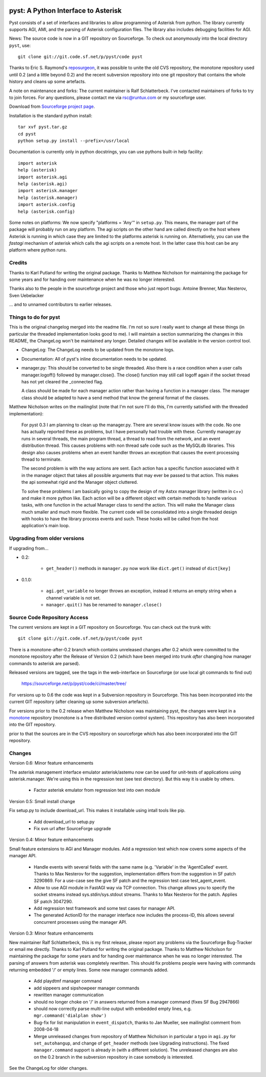 .. image:: http://sflogo.sourceforge.net/sflogo.php?group_id=134329&type=7
    :height: 62
    :width: 210
    :alt: SourceForge.net Logo
    :target: http://sourceforge.net/projects/pyst/

pyst: A Python Interface to Asterisk
====================================

Pyst consists of a set of interfaces and libraries to allow programming of
Asterisk from python. The library currently supports AGI, AMI, and the parsing
of Asterisk configuration files. The library also includes debugging facilities
for AGI.

News: The source code is now in a GIT repository on Sourceforge.
To check out anonymously into the local directory ``pyst``, use::

 git clone git://git.code.sf.net/p/pyst/code pyst

Thanks to Eric S. Raymond's `reposurgeon`_, it was possible to unite the
old CVS repository, the monotone repository used until 0.2 (and a little
beyond 0.2) and the recent subversion repository into one git repository
that contains the whole history and cleans up some artefacts.

.. _reposurgeon: http://www.catb.org/esr/reposurgeon/

A note on maintenance and forks:
The current maintainer is Ralf Schlatterbeck. I've contacted maintainers
of forks to try to join forces. For any questions, please contact me via
rsc@runtux.com or my sourceforge user.

Download from `Sourceforge project page`_.

.. _`Sourceforge project page`: http://sourceforge.net/projects/pyst/

Installation is the standard python install::

 tar xvf pyst.tar.gz
 cd pyst
 python setup.py install --prefix=/usr/local

Documentation is currently only in python docstrings, you can use
pythons built-in help facility::

 import asterisk
 help (asterisk)
 import asterisk.agi
 help (asterisk.agi)
 import asterisk.manager
 help (asterisk.manager)
 import asterisk.config
 help (asterisk.config)

Some notes on platforms: We now specify "platforms = 'Any'" in
``setup.py``. This means, the manager part of the package will probably
run on any platform. The agi scripts on the other hand are called
directly on the host where Asterisk is running in which case they are
limited to the platforms asterisk is running on. Alternatively, you can
use the *fastagi* mechanism of asterisk which calls the agi scripts on a
remote host. In the latter case this host can be any platform where
python runs.

Credits
-------

Thanks to Karl Putland for writing the original package. 
Thanks to Matthew Nicholson for maintaining the package for some years
and for handing over maintenance when he was no longer interested.

Thanks also to the people in the sourceforge project and those who just
report bugs:
Antoine Brenner,
Max Nesterov,
Sven Uebelacker

... and to unnamed contributors to earlier releases.

Things to do for pyst
---------------------

This is the original changelog merged into the readme file. I'm not so
sure I really want to change all these things (in particular the
threaded implementation looks good to me). I will maintain a section
summarizing the changes in this README, the ChangeLog won't be
maintained any longer. Detailed changes will be available in the version
control tool.

* ChangeLog:
  The ChangeLog needs to be updated from the monotone logs.

* Documentation:
  All of pyst's inline documentation needs to be updated.

* manager.py:
  This should be converted to be single threaded.  Also there is a race
  condition when a user calls manager.logoff() followed by
  manager.close().  The close() function may still call logoff again if
  the socket thread has not yet cleared the _connected flag.

  A class should be made for each manager action rather than having a
  function in a manager class.  The manager class should be adapted to
  have a send method that know the general format of the classes.

Matthew Nicholson writes on the mailinglist (note that I'm not sure I'll do
this, I'm currently satisfied with the threaded implementation):

    For pyst 0.3 I am planning to clean up the manager.py.  There are
    several know issues with the code.  No one has actually reported these
    as problems, but I have personally had trouble with these.  Currently
    manager.py runs in several threads, the main program thread, a thread to
    read from the network, and an event distribution thread.  This causes
    problems with non thread safe code such as the MySQLdb libraries.  This
    design also causes problems when an event handler throws an exception
    that causes the event processing thread to terminate.

    The second problem is with the way actions are sent.  Each action has a
    specific function associated with it in the manager object that takes
    all possible arguments that may ever be passed to that action.  This
    makes the api somewhat rigid and the Manager object cluttered.

    To solve these problems I am basically going to copy the design of my
    Astxx manager library (written in c++) and make it more python like.
    Each action will be a different object with certain methods to handle
    various tasks, with one function in the actual Manager class to send the
    action.  This will make the Manager class much smaller and much more
    flexible.  The current code will be consolidated into a single threaded
    design with hooks to have the library process events and such.  These
    hooks will be called from the host application's main loop.


Upgrading from older versions
-----------------------------

If upgrading from...

* 0.2:

   - ``get_header()`` methods in ``manager.py`` now work like
     ``dict.get()`` instead of ``dict[key]``


* 0.1.0:

   - ``agi.get_variable`` no longer throws an exception, instead it
     returns an empty string when a channel variable is not set.
   - ``manager.quit()`` has be renamed to ``manager.close()``

Source Code Repository Access
-----------------------------

The current versions are kept in a GIT repository on Sourceforge.
You can check out the trunk with::

    git clone git://git.code.sf.net/p/pyst/code pyst
    
There is a monotone-after-0.2 branch which contains unreleased changes
after 0.2 which were committed to the monotone repository after the
Release of Version 0.2 (which have been merged into trunk *after*
changing how manager commands to asterisk are parsed).

Released versions are tagged, see the tags in the web-interface on
Sourceforge (or use local git commands to find out)

    https://sourceforge.net/p/pyst/code/ci/master/tree/

For versions up to 0.6 the code was kept in a Subversion repository in
Sourceforge. This has been incorporated into the current GIT repository
(after cleaning up some subversion artefacts).

For versions prior to the 0.2 release when Matthew Nicholson was
maintaining pyst, the changes were kept in a `monotone`_ repository
(monotone is a free distributed version control system). This repository
has also been incorporated into the GIT repository.

.. _`monotone`: http://monotone.ca/

prior to that the sources are in the CVS repository on sourceforge which
has also been incorporated into the GIT repository.


Changes
-------

Version 0.6: Minor feature enhancements

The asterisk management interface emulator asterisk/astemu now can be
used for unit-tests of applications using asterisk.manager. We're using
this in the regression test (see test directory). But this way it is
usable by others.

 - Factor asterisk emulator from regression test into own module

Version 0.5: Small install change

Fix setup.py to include download_url. This makes it installable using
intall tools like pip.

 - Add download_url to setup.py
 - Fix svn url after SourceForge upgrade

Version 0.4: Minor feature enhancements

Small feature extensions to AGI and Manager modules. Add a regression
test which now covers some aspects of the manager API.

 - Handle events with several fields with the same name (e.g. 'Variable'
   in the 'AgentCalled' event. Thanks to Max Nesterov for the
   suggestion, implementation differs from the suggestion in SF patch
   3290869. For a use-case see the give SF patch and the regression test
   case test_agent_event.
 - Allow to use AGI module in FastAGI way via TCP connection.
   This change allows you to specify the socket streams instead
   sys.stdin/sys.stdout streams. Thanks to Max Nesterov for the patch.
   Applies SF patch 3047290.
 - Add regression test framework and some test cases for manager API.
 - The generated ActionID for the manager interface now includes the
   process-ID, this allows several concurrent processes using the
   manager API.

Version 0.3: Minor feature enhancements

New maintainer Ralf Schlatterbeck, this is my first release, please
report any problems via the Sourceforge Bug-Tracker or email me
directly. Thanks to Karl Putland for writing the original package. 
Thanks to Matthew Nicholson for maintaining the package for some years
and for handing over maintenance when he was no longer interested.
The parsing of answers from asterisk was completely rewritten. This
should fix problems people were having with commands returning embedded
'/' or empty lines. Some new manager commands added.

 - Add playdtmf manager command
 - add sippeers and sipshowpeer manager commands
 - rewritten manager communication
 - should no longer choke on '/' in answers returned from a manager
   command (fixes SF Bug 2947866)
 - should now correctly parse multi-line output with embedded empty
   lines, e.g. ``mgr.command('dialplan show')``
 - Bug-fix for list manipulation in ``event_dispatch``, thanks to Jan
   Mueller, see mailinglist comment from 2008-04-18
 - Merge unreleased changes from repository of Matthew Nicholson
   in particular a typo in ``agi.py`` for ``set_autohangup``, and change
   of ``get_header`` methods (see Upgrading instructions). The fixed
   ``manager.command`` support is already in (with a different
   solution). The unreleased changes are also on the 0.2 branch in the
   subversion repository in case somebody is interested.

See the ChangeLog for older changes.

